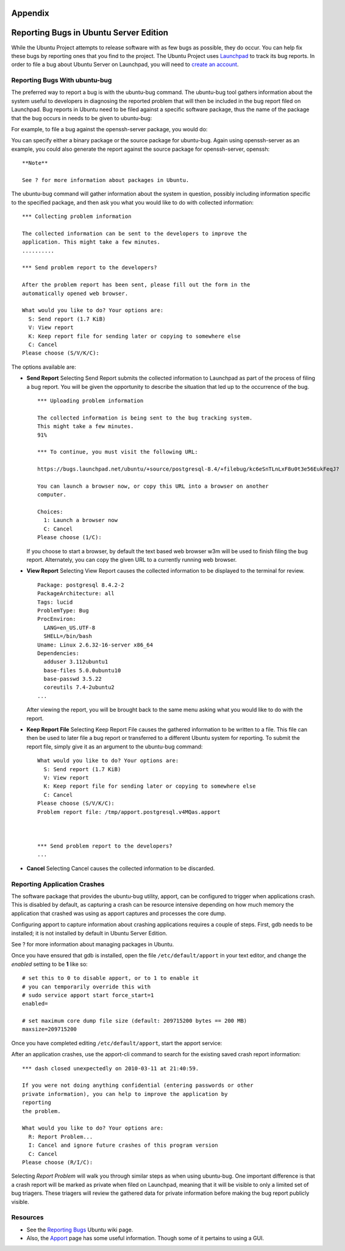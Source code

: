 Appendix
========

Reporting Bugs in Ubuntu Server Edition
=======================================

While the Ubuntu Project attempts to release software with as few bugs
as possible, they do occur. You can help fix these bugs by reporting
ones that you find to the project. The Ubuntu Project uses
`Launchpad <https://launchpad.net/>`__ to track its bug reports. In
order to file a bug about Ubuntu Server on Launchpad, you will need to
`create an
account <https://help.launchpad.net/YourAccount/NewAccount>`__.

Reporting Bugs With ubuntu-bug
------------------------------

The preferred way to report a bug is with the ubuntu-bug command. The
ubuntu-bug tool gathers information about the system useful to
developers in diagnosing the reported problem that will then be included
in the bug report filed on Launchpad. Bug reports in Ubuntu need to be
filed against a specific software package, thus the name of the package
that the bug occurs in needs to be given to ubuntu-bug:

::

For example, to file a bug against the openssh-server package, you would
do:

::

You can specify either a binary package or the source package for
ubuntu-bug. Again using openssh-server as an example, you could also
generate the report against the source package for openssh-server,
openssh:

::

    **Note**

    See ? for more information about packages in Ubuntu.

The ubuntu-bug command will gather information about the system in
question, possibly including information specific to the specified
package, and then ask you what you would like to do with collected
information:

::



    *** Collecting problem information

    The collected information can be sent to the developers to improve the
    application. This might take a few minutes.
    ..........

    *** Send problem report to the developers?

    After the problem report has been sent, please fill out the form in the
    automatically opened web browser.

    What would you like to do? Your options are:
      S: Send report (1.7 KiB)
      V: View report
      K: Keep report file for sending later or copying to somewhere else
      C: Cancel
    Please choose (S/V/K/C):

The options available are:

-  **Send Report** Selecting Send Report submits the collected
   information to Launchpad as part of the process of filing a bug
   report. You will be given the opportunity to describe the situation
   that led up to the occurrence of the bug.

   ::

       *** Uploading problem information

       The collected information is being sent to the bug tracking system.
       This might take a few minutes.
       91%

       *** To continue, you must visit the following URL:

       https://bugs.launchpad.net/ubuntu/+source/postgresql-8.4/+filebug/kc6eSnTLnLxF8u0t3e56EukFeqJ?

       You can launch a browser now, or copy this URL into a browser on another
       computer.

       Choices:
         1: Launch a browser now
         C: Cancel
       Please choose (1/C):

   If you choose to start a browser, by default the text based web
   browser w3m will be used to finish filing the bug report.
   Alternately, you can copy the given URL to a currently running web
   browser.

-  **View Report** Selecting View Report causes the collected
   information to be displayed to the terminal for review.

   ::

       Package: postgresql 8.4.2-2
       PackageArchitecture: all
       Tags: lucid
       ProblemType: Bug
       ProcEnviron:
         LANG=en_US.UTF-8
         SHELL=/bin/bash
       Uname: Linux 2.6.32-16-server x86_64
       Dependencies:
         adduser 3.112ubuntu1
         base-files 5.0.0ubuntu10
         base-passwd 3.5.22
         coreutils 7.4-2ubuntu2
       ...

   After viewing the report, you will be brought back to the same menu
   asking what you would like to do with the report.

-  **Keep Report File** Selecting Keep Report File causes the gathered
   information to be written to a file. This file can then be used to
   later file a bug report or transferred to a different Ubuntu system
   for reporting. To submit the report file, simply give it as an
   argument to the ubuntu-bug command:

   ::

       What would you like to do? Your options are:
         S: Send report (1.7 KiB)
         V: View report
         K: Keep report file for sending later or copying to somewhere else
         C: Cancel
       Please choose (S/V/K/C): 
       Problem report file: /tmp/apport.postgresql.v4MQas.apport



       *** Send problem report to the developers?
       ...

-  **Cancel** Selecting Cancel causes the collected information to be
   discarded.

Reporting Application Crashes
-----------------------------

The software package that provides the ubuntu-bug utility, apport, can
be configured to trigger when applications crash. This is disabled by
default, as capturing a crash can be resource intensive depending on how
much memory the application that crashed was using as apport captures
and processes the core dump.

Configuring apport to capture information about crashing applications
requires a couple of steps. First, gdb needs to be installed; it is not
installed by default in Ubuntu Server Edition.

::

See ? for more information about managing packages in Ubuntu.

Once you have ensured that gdb is installed, open the file
``/etc/default/apport`` in your text editor, and change the *enabled*
setting to be **1** like so:

::

    # set this to 0 to disable apport, or to 1 to enable it
    # you can temporarily override this with
    # sudo service apport start force_start=1
    enabled=

    # set maximum core dump file size (default: 209715200 bytes == 200 MB)
    maxsize=209715200

Once you have completed editing ``/etc/default/apport``, start the
apport service:

::

After an application crashes, use the apport-cli command to search for
the existing saved crash report information:

::



    *** dash closed unexpectedly on 2010-03-11 at 21:40:59.

    If you were not doing anything confidential (entering passwords or other
    private information), you can help to improve the application by
    reporting
    the problem.

    What would you like to do? Your options are:
      R: Report Problem...
      I: Cancel and ignore future crashes of this program version
      C: Cancel
    Please choose (R/I/C):

Selecting *Report Problem* will walk you through similar steps as when
using ubuntu-bug. One important difference is that a crash report will
be marked as private when filed on Launchpad, meaning that it will be
visible to only a limited set of bug triagers. These triagers will
review the gathered data for private information before making the bug
report publicly visible.

Resources
---------

-  See the `Reporting
   Bugs <https://help.ubuntu.com/community/ReportingBugs>`__ Ubuntu wiki
   page.

-  Also, the `Apport <https://wiki.ubuntu.com/Apport>`__ page has some
   useful information. Though some of it pertains to using a GUI.


